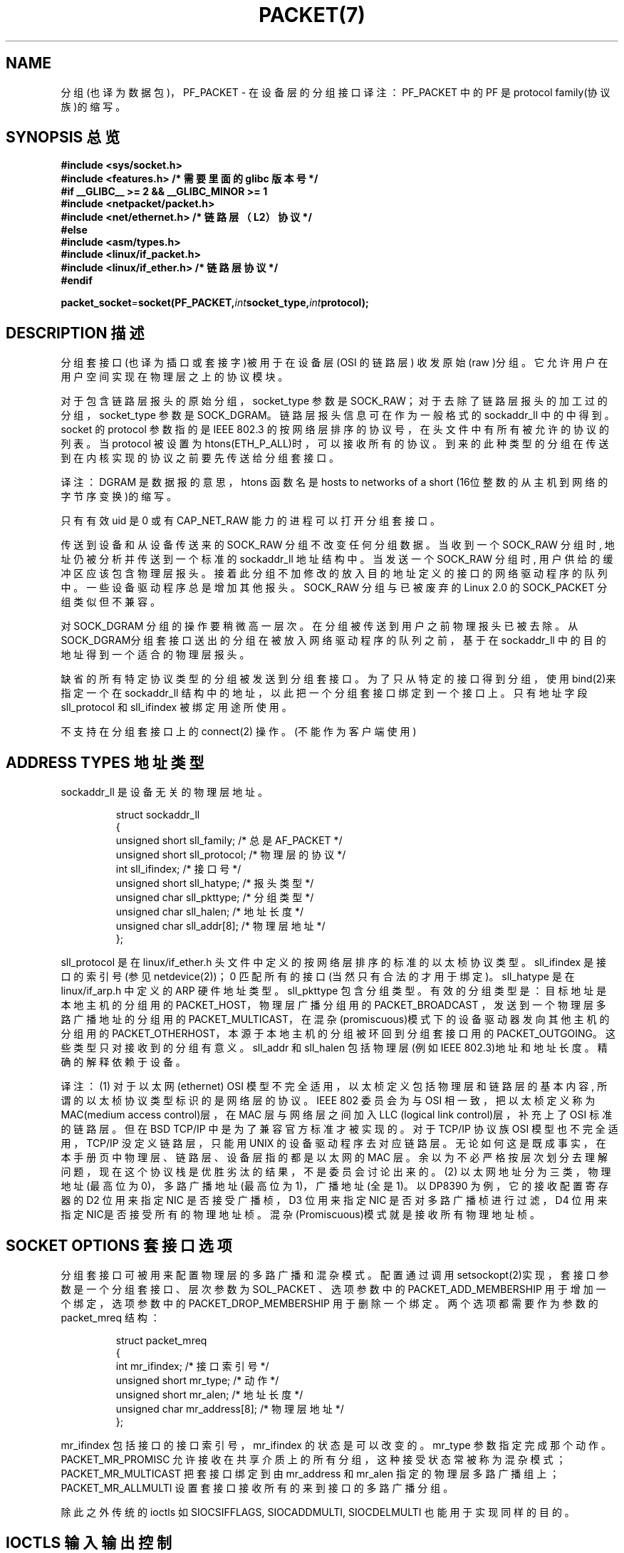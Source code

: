 .\" This man page is Copyright (C) 1999 Andi Kleen .
.\" Permission is granted to distribute possibly modified copies
.\" of this page provided the header is included verbatim,
.\" and in case of nontrivial modification author and date
.\" of the modification is added to the header.
.TH PACKET(7) Linux Programmer's Manual PACKET(7)
.SH NAME

分组(也译为数据包)，PF_PACKET - 在设备层的分组接口
译注：PF_PACKET 中的 PF 是 protocol family(协议族)的缩写。

.SH SYNOPSIS 总览
.nf
.B #include <sys/socket.h>
.br
.B #include <features.h> /* 需要里面的 glibc 版本号 */
.br
.B #if __GLIBC__ >= 2 && __GLIBC_MINOR >= 1
.br
.B #include <netpacket/packet.h>
.br
.B #include <net/ethernet.h> /* 链路层（L2）协议 */
.br
.B #else
.br
.B #include <asm/types.h>
.br
.B #include <linux/if_packet.h>
.br
.B #include <linux/if_ether.h> /* 链路层协议 */
.br
.B #endif
.sp
.PP
.BI packet_socket = socket(PF_PACKET, int socket_type, int protocol);
.fi
.SH DESCRIPTION 描述
分组套接口(也译为插口或套接字)被用于在设备层(OSI 的链路层)
收发原始(raw )分组。它允许用户在用户空间实现在物理层之上的
协议模块。


对于包含链路层报头的原始分组，socket_type 参数是 SOCK_RAW；
对于去除了链路层报头的加工过的分组，socket_type 参数是
SOCK_DGRAM。链路层报头信息可在作为一般格式的 sockaddr_ll 中
的中得到。socket 的 protocol 参数指的是 IEEE 802.3 的按网络
层排序的协议号，在头文件中有所有被允许的
协议的列表。当 protocol 被设置为 htons(ETH_P_ALL)时，可以接
收所有的协议。到来的此种类型的分组在传送到在内核实现的协议
之前要先传送给分组套接口。

译注：DGRAM 是数据报的意思，htons 函数名是 hosts to networks
of a short (16位整数的从主机到网络的字节序变换)的缩写。

只有有效 uid 是 0 或有 CAP_NET_RAW 能力的进程可以打开分组
套接口。


传送到设备和从设备传送来的 SOCK_RAW 分组不改变任何分组数据。
当收到一个 SOCK_RAW 分组时, 地址仍被分析并传送到一个标准的
sockaddr_ll 地址结构中。当发送一个 SOCK_RAW 分组时, 用户供
给的缓冲区应该包含物理层报头。接着此分组不加修改的放入目的
地址定义的接口的网络驱动程序的队列中。一些设备驱动程序总是
增加其他报头。SOCK_RAW 分组与已被废弃的 Linux 2.0 的
SOCK_PACKET 分组类似但不兼容。

对 SOCK_DGRAM 分组的操作要稍微高一层次。在分组被传送到用户
之前物理报头已被去除。从 SOCK_DGRAM分组套接口送出的分组在被
放入网络驱动程序的队列之前，基于在 sockaddr_ll 中的目的地址
得到一个适合的物理层报头。

缺省的所有特定协议类型的分组被发送到分组套接口。为了只从特
定的接口得到分组，使用bind(2)来指定一个在 sockaddr_ll 结构
中的地址，以此把一个分组套接口绑定到一个接口上。只有地址字
段 sll_protocol 和 sll_ifindex 被绑定用途所使用。

不支持在分组套接口上的 connect(2) 操作。(不能作为客户端使用)

.SH ADDRESS TYPES 地址类型
sockaddr_ll 是设备无关的物理层地址。

.RS
.nf
.ta 4n 20n 35n
struct sockaddr_ll
{
unsigned short sll_family; /* 总是 AF_PACKET */
unsigned short sll_protocol; /* 物理层的协议 */
int sll_ifindex; /* 接口号 */
unsigned short sll_hatype; /* 报头类型 */
unsigned char sll_pkttype; /* 分组类型 */
unsigned char sll_halen; /* 地址长度 */
unsigned char sll_addr[8]; /* 物理层地址 */
};
.ta
.fi
.RE

sll_protocol 是在 linux/if_ether.h 头文件中定义的按网络层排
序的标准的以太桢协议类型。sll_ifindex 是接口的索引号(参见
netdevice(2))；0 匹配所有的接口(当然只有合法的才用于绑定)。
sll_hatype 是在 linux/if_arp.h 中定义的 ARP 硬件地址类型。
sll_pkttype 包含分组类型。有效的分组类型是：目标地址是本地
主机的分组用的 PACKET_HOST，物理层广播分组用的 PACKET_BROADCAST
，发送到一个物理层多路广播地址的分组用的 PACKET_MULTICAST，
在混杂(promiscuous)模式下的设备驱动器发向其他主机的分组用的
PACKET_OTHERHOST，本源于本地主机的分组被环回到分组套接口用
的 PACKET_OUTGOING。这些类型只对接收到的分组有意义。sll_addr
和 sll_halen 包括物理层(例如 IEEE 802.3)地址和地址长度。精确
的解释依赖于设备。

译注： 
(1) 对于以太网(ethernet) OSI 模型不完全适用，以太桢定义包
括物理层和链路层的基本内容, 所谓的以太桢协议类型标识的是网络
层的协议。IEEE 802 委员会为与 OSI 相一致，把以太桢定义称为 
MAC(medium access control)层，在 MAC 层与网络层之间加入 LLC
(logical link control)层，补充上了 OSI 标准的链路层。但在BSD
TCP/IP 中是为了兼容官方标准才被实现的。对于 TCP/IP 协议族
OSI 模型也不完全适用，TCP/IP 没定义链路层，只能用 UNIX 的设
备驱动程序去对应链路层。无论如何这是既成事实，在本手册页中物
理层、链路层、设备层指的都是以太网的 MAC 层。余以为不必严格
按层次划分去理解问题，现在这个协议栈是优胜劣汰的结果，不是委
员会讨论出来的。
(2) 以太网地址分为三类，物理地址(最高位为0)，多路广播地址
(最高位为1)，广播地址(全是1)。以 DP8390 为例，它的接收配置
寄存器的 D2 位用来指定 NIC 是否接受广播桢，D3 位用来指定 NIC
是否对多路广播桢进行过滤，D4 位用来指定 NIC是否接受所有的物
理地址桢。混杂(Promiscuous)模式就是接收所有物理地址桢。

.SH SOCKET OPTIONS 套接口选项

分组套接口可被用来配置物理层的多路广播和混杂模式。配置通过调用
setsockopt(2)实现，套接口参数是一个分组套接口、层次参数为
SOL_PACKET 、选项参数中的 PACKET_ADD_MEMBERSHIP 用于增加一
个绑定，选项参数中的 PACKET_DROP_MEMBERSHIP 用于删除一个绑
定。两个选项都需要作为参数的 packet_mreq 结构：

.RS
.nf
.ta 4n 20n 35n
struct packet_mreq
{
int mr_ifindex; /* 接口索引号 */
unsigned short mr_type; /* 动作 */
unsigned short mr_alen; /* 地址长度 */
unsigned char mr_address[8]; /* 物理层地址 */
};
.ta
.fi
.RE 

mr_ifindex 包括接口的接口索引号，mr_ifindex 的状态是可以改
变的。mr_type 参数指定完成那个动作。PACKET_MR_PROMISC 允许
接收在共享介质上的所有分组，这种接受状态常被称为混杂模式；
PACKET_MR_MULTICAST 把套接口绑定到由mr_address 和 mr_alen
指定的物理层多路广播组上；PACKET_MR_ALLMULTI 设置套接口接
收所有的来到接口的多路广播分组。


除此之外传统的 ioctls 如 SIOCSIFFLAGS, SIOCADDMULTI, 
SIOCDELMULTI 也能用于实现同样的目的。

.SH IOCTLS 输入输出控制
SIOCGSTAMP 用来接收最新收到的分组的时间戳。它的参数是
timeval 结构。

除此之外，所有的在 netdevice(7) 和 socket(7) 中定义的标准
的 ioctl 在分组套接口上均有效。

.SH ERROR HANDLING 错误处理
分组套接只对传送分组到设备驱动程序时发生的错误做错误处理，
其他不做错误处理。这里没有等待解决的错误的概念。

.SH COMPATIBILITY 兼容性
在 Linux 2.0 中，得到分组套接口的唯一方法是调用 
socket(PF_INET, SOCK_PACKET, protocol)。它仍被支持但变得
没有价值。两种方法的主要不同在于 SOCK_PACKET 使用老的 
sockaddr_pkt 结构来指定一个接口，没有提供物理层接口无关性。
(依赖于物理设备)

.RS
.nf
.ta 4n 20n 35n
struct sockaddr_pkt
{
unsigned short spkt_family;
unsigned char spkt_device[14];
unsigned short spkt_protocol;
};
.ta
.fi
.RE


spkt_family 包括设备类型，spkt_protocol 是在
中定义的 IEEE 802.3 协议类型，spkt_device 是表示设备名的 null
终结的字符串，例如 eth0。

译注: "who is nntp" 就是一个以 null ('\0')终结的字符串。


这个结构已经被废弃，不应在新的代码中使用。


.SH NOTES 注意

不建议对要求可移植的程序通过 pcap(3) 使用 PF_PACKET 协议族；
它只覆盖了 PF_PACKET 特征的一个子集。 

译注：该函数库可在 ftp://ftp.ee.lbl.gov/libpcap.tar.Z 得到。 


SOCK_DGRAM 分组套接口对 IEEE 802.3 桢不做生成或分析 IEEE 
802.2 LLC 报头的尝试。当在套接口中指定了 ETH_P_802_3 协议，
告知内核生成 802.3 桢，并填写了长度字段；用户必须提供提供
LLC 报头来产生符合标准的分组。到来的 802.3 分组不在协议
字段 DSAP/SSAP 上实现多路复用；而是故意的把 ETH_P_802_2
协议的 LLC 报头提供给用户。所以不可能绑定到 ETH_P_802_3；
而可以绑定到 ETH_P_802_2 并自己做多路复用。缺省的发送的是
标准的以太网 DIX 封装并填写协议字段。 

译注: 长度字段和协议字段其实都是以太桢的第四字段，这个字段
的值在小于 1518 时表示此以太桢是 IEEE 802.3 桢，在大于1536
时表示此以太桢是 DIX 桢。DIX 中的 D 代表 DEC，I 代表 Intel，
X 代表 Xerox。 


分组套接口不是输入或输出防火墙的系列主题。



.SH ERRORS 错误信息
.TP
.B ENETDOWN
接口未启动。

.TP
.B ENOTCONN
未传递接口地址。

.TP
.B ENODEV 
在接口地址中指定了未知的设备名或接口索引。

.TP
.B EMSGSIZE
分组比接口的 MTU(最大传输单元)大。

.TP
.B ENOBUFS
没有足够的内存分配给分组。

.TP
.B EFAULT 
用户传递了无效的地址。

.TP
.B EINVAL 
无效参数。

.TP
.B ENXIO
接口地址包含非法接口索引号。

.TP
.B EPERM
用户没有足够的权限来执行这个操作。

.TP
.B EADDRNOTAVAIL
传递了未知的多路广播组地址。 

.TP
.B ENOENT
未收到分组。

除此之外，底层的驱动程序可能产生其他的错误信息。

.SH VERSIONS 版本
PF_PACKET 是 Linux 2.2 的新特征。Linux 的早期版本只支持
SOCK_PACKET。

.SH BUGS 缺陷
glibc 2.1 没有定义 SOL_PACKET。建议的补救是使用
.RS
.nf
#ifndef SOL_PACKET
#define SOL_PACKET 263
#endif
.fi
.RE
在此以后的 glibc 版本中更正了错误并且在 libc5 系统上不会发生。

没有对 IEEE 802.2/803.3 LLC 的处理被认为是缺陷。

套接口过滤器未归入文档。

.SH CREDITS 贡献者
本手册页是 Andi Kleen 写的，他得到了 Matthew Wilcox 的帮助。
在 Linux 2.2 中的 PF_PACKET 是 Alexey Kuznetsov 实现的，他
的实现是以 Alan Cox 和其他人的代码为基础的。

.SH SEE ALSO 参见

.BR ip(7), socket(7), socket(2), raw(7), pcap(3).
.BR RFC 894 - IP 数据报的 Ethernet 桢封装标准。
.BR RFC 1700 - IP 数据报的 IEEE 802.3 桢封装标准。
.BR 头文件 linux/if_ether.h 包含物理层协议。

.SH "[中文版维护人]"
.B mhss <jijingzhisheng@up369.com>
.SH "[中文版最新更新]"
.BR 2000/10/15
.SH "《中国linux论坛man手册页翻译计划》:"
.BI http://cmpp.linuxforum.net
